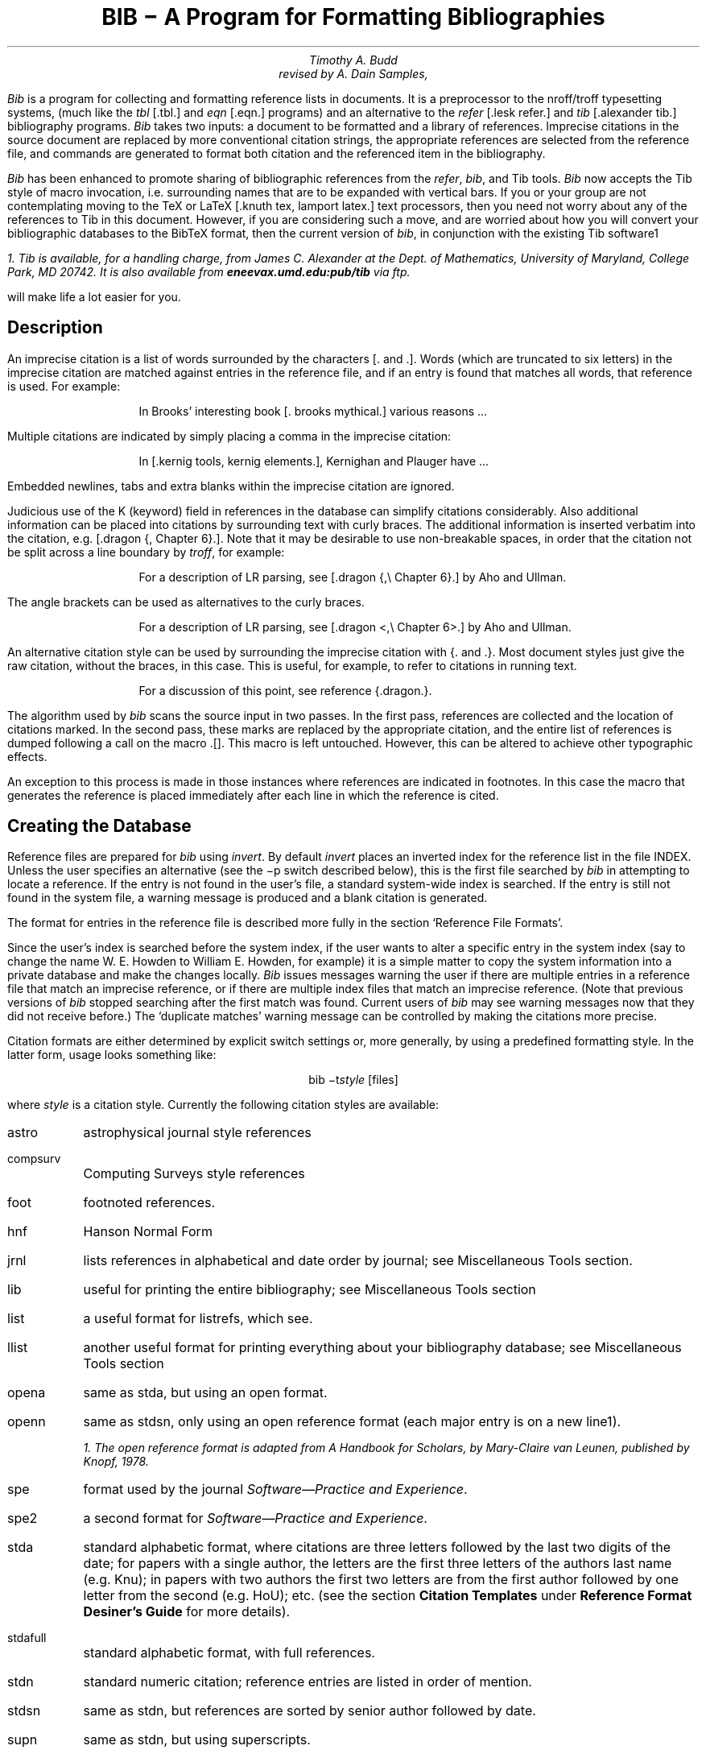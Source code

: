 .\" Copyright (c) 1993
.\"	The Regents of the University of California.  All rights reserved.
.\"
.\" %sccs.include.redist.roff%
.\"
.\"	@(#)bibdoc.ms	8.1 (Berkeley) 06/08/93
.\"
.EH 'USD:28-%''BIB \- A Program for Formatting Bibliographies'
.OH 'BIB \- A Program for Formatting Bibliographies''USD:28-%'
.nr LL 6.5i
.nr LT 6.5i
.TL
\fBBIB \- A Program for Formatting Bibliographies\fP
.AU
Timothy A. Budd
revised by A. Dain Samples, \*(td
.PP
\fIBib\fP is a program for collecting and formatting reference lists in
documents.  It is a preprocessor to the nroff/troff typesetting systems,
(much like the \fItbl\fP [.tbl.] and \fIeqn\fP [.eqn.] programs) and an alternative
to the \fIrefer\fP [.lesk refer.]  and \fItib\fP [.alexander tib.] 
bibliography programs.
\fIBib\fP takes two
inputs: a document to be formatted and a library of references.  Imprecise
citations in the source document are replaced by more conventional
citation strings, the appropriate references are selected from the reference
file, and commands are generated to format both citation and the referenced
item in the bibliography.
.PP
\fIBib\fP has been enhanced to promote sharing of bibliographic
references from the \fIrefer\fP,
\fIbib\fP, and Tib tools.  \fIBib\fP now accepts the Tib style of macro 
invocation, i.e. surrounding names that are to be expanded with vertical bars.
If you or your group are not contemplating
moving to the TeX or LaTeX [.knuth tex, lamport latex.] 
text processors, then you need not worry
about any of the references to Tib in this document.
However, if you are considering such a
move, and are worried about how you will convert your bibliographic
databases to the BibTeX format, then the current version of \fIbib\fP,
in conjunction with the existing Tib software\u1\d 
.FS
1. Tib is available, for a handling charge, from James C. Alexander at the 
Dept. of Mathematics,
University of Maryland, College Park, MD 20742.  It is also available
from \fBeneevax.umd.edu:pub/tib\fP via \fIftp\fP.
.FE
will make life a lot easier for you.
.SH
Description
.PP
An imprecise citation is a list of words surrounded by the characters
[\&. and .].  Words (which are truncated to six letters)
in the imprecise citation are matched against entries in the reference file,
and if an entry is found that matches all words, that reference is used.
For example:
.de 2Q
.sp
.RS
.RS
..
.de 2E
.sp
.RE
.RE
..
.2Q
.PP
In Brooks' interesting book [\&. brooks mythical.] various reasons ...
.2E
.PP
Multiple citations are indicated by simply placing a comma in the imprecise
citation:
.2Q
.PP
In [\&.kernig tools, kernig elements.], Kernighan and Plauger have ...
.2E
.PP
Embedded newlines, tabs and extra blanks within the
imprecise citation are ignored.
.PP
Judicious use of the K (keyword) field in references in the database
can simplify citations
considerably.  Also additional information can be placed into citations by
surrounding text with curly braces.
The additional information is inserted verbatim into the citation,
e.g. [.dragon {,\ Chapter 6}.].
Note that it may be desirable to use non-breakable spaces, in order that the
citation not be split across a line boundary by \fItroff\fP, for example:
.2Q
.PP
For a description of LR parsing, see [\&.dragon {,\e\0Chapter 6}.] by Aho and Ullman.
.2E
.PP
The angle brackets can be used as alternatives to the curly braces.
.2Q
.PP
For a description of LR parsing, see [\&.dragon <,\e\0Chapter 6>.] by Aho and Ullman.
.2E
.PP
An alternative citation style can be used by surrounding the imprecise
citation with {\&. and .\&}.  Most document styles just give the
raw citation, without the braces, in this case.  This is useful, for example,
to refer to citations in running text.
.2Q
.PP
For a discussion of this point, see reference {\&.dragon.\&}.
.2E
.PP
The algorithm used by \fIbib\fP scans the source input in two passes.
In the first pass,
references are collected and the location of citations marked.
In the second pass, these marks are replaced by the appropriate citation,
and the entire list of references is dumped following a call on the macro
\&.[].
This macro is left untouched.
However, this can be altered to achieve other typographic
effects.
.PP
An exception to this process is made in those instances where
references are indicated in footnotes.  In this case the macro that
generates the reference is placed immediately after each line in which
the reference is cited.
.SH
Creating the Database
.PP
Reference files are prepared for \fIbib\fP using \fIinvert\fP.
By default \fIinvert\fP places an inverted index for the
reference list in the file INDEX.  Unless the user specifies an
alternative (see the \-p switch described below), this is the first file
searched by \fIbib\fP in attempting to locate a reference.  
If the entry is not found
in the user's file, a standard system-wide index is searched.  If the
entry is still not found in the system file, a warning message is produced
and a blank citation is generated.
.PP
The format for entries in the reference file is described more fully in
the section `Reference File Formats'.
.PP
Since the user's index is searched before the system index, if the
user wants to alter a specific entry in the system index (say to change
the name W. E. Howden to William E. Howden, for example) it is a simple
matter to copy the system information into a private database and make
the changes locally.
\fIBib\fP issues messages warning the user if there are multiple entries
in a reference file that match an imprecise reference, or if there are
multiple index files that match an imprecise reference.  (Note that
previous versions of \fIbib\fP stopped searching after the first match
was found.  Current users of \fIbib\fP may see warning messages now that
they did not receive before.)
The `duplicate matches' warning message can be controlled by making the 
citations more precise. 
.PP
Citation formats are either determined by explicit switch settings or,
more generally, by using a predefined formatting style.  In the latter form,
usage looks something like:
.sp
.ce
bib \-t\fIstyle\fP [files]
.sp
where \fIstyle\fP is a citation style.
Currently the following citation styles are available:
.IP astro 6m
astrophysical journal style references
.IP compsurv
Computing Surveys style references
.IP foot
footnoted references.
.IP hnf
Hanson Normal Form
.IP jrnl
lists references in alphabetical and date order by journal; see Miscellaneous 
Tools section.
.IP lib
useful for printing the entire bibliography; see Miscellaneous Tools
section
.IP list
a useful format for listrefs, which see.
.IP llist
another useful format for printing everything about your bibliography
database; see Miscellaneous Tools section
.IP opena
same as stda, but using an open format.
.IP openn
same as stdsn, only using an open reference format (each major entry is on
a new line\u1\d).
.FS
1. The open reference format is adapted from \fIA Handbook for Scholars\fP,
by Mary-Claire van Leunen, published by Knopf, 1978.
.FE
.IP spe
format used by the journal \fISoftware\(emPractice and Experience\fP.
.IP spe2
a second format for \fISoftware\(emPractice and Experience\fP.  
.IP stda
standard alphabetic format, where 
citations are three letters followed by the last two
digits of the date; for papers with a single author, the letters are the
first three letters of the authors last name (e.g. Knu);
in papers with two authors the first two letters are from the first author
followed by one letter from the second (e.g. HoU); etc.
(see the section \fBCitation Templates\fP under
\fBReference Format Desiner's Guide\fP for more details).
.IP stdafull
standard alphabetic format, with full references.
.IP stdn
standard numeric citation; reference entries are listed in order of mention.
.IP stdsn
same as stdn, but references are sorted by senior author followed by date.
.IP supn
same as stdn, but using superscripts.
.PP
It is possible to alter slightly the format of standard styles.  For example,
to generate references in standard numeric style with first names
abbreviated:
.sp
.ce
bib \-tstdn \-aa ...
.PP
If two reference items create the same citation string (this can happen
if two works by the same authors published in a single year are referred to
in one paper) a disambiguating final letter is added to the citation
(i.e., Knu79 becomes Knu79a and Knu79b).
This can be altered by using the F field (see the section on Reference File
Formats).
.PP
For the purposes of sorting by author, the last name is taken to be the last
word of the name field.  This means some care must be taken when names contain
embedded blanks, such as in `Hartley Rogers, Jr.'
or `Mary-Claire van Leunen'.
In these cases a concealed space (\e\0) should be used, as in
`Hartley Rogers,\e\0Jr.'.
.PP
\fIbib\fP knows very little about \fItroff\fP usage or syntax.  This
can sometimes be useful.  For example, to cause an entry to appear in a
reference list without having it explicitly cited in the text the citation
can be placed in a \fItroff\fP comment.
.RS
.nr
.sp
 .\e" [\&.imprecise citation.]
.sp
.RE
.PP
It is also possible to embed \fItroff\fP commands within a reference definition.
See `Abbreviations' in the section `Reference Format Designer's
Guide' for an example.  However, be aware that unbridled use of such
embedded processor-specific commands makes it more difficult to convert
to other processors later.  In the section on Miscellaneous Tools, we
discuss ways to avoid such specificity.
.PP
In some styles (superscripts) periods and commas should precede the
citation while spaces follow.
In other styles (brackets) these rules are reversed.  If
a period, comma or space immediately precedes a citation, it will be moved to the
appropriate location for the particular reference style being used.
This movement is not done for citations given in the alternative style
(i.e. {\&.dragon.}).
.PP
The following is a complete list of options for \fIbib\fP:
.IP \-aa 8m
reduce author's first names to abbreviations.
.IP \-ar\fInum\fP
reverse the first \fInum\fP author's names.
If \fInum\fP is omitted all names are reversed.
.IP \-ax
print authors last names in Caps-Small Caps style.  For example Budd becomes
B\s-2UDD\s+2.
.IP \-c\fIstr\fP
build citations according to the template \fIstr\fP;  
see the section \fBCitation Templates\fP under
\fBReference Format Desiner's Guide\fP for the format of the string and
its effect.
.IP "\-d \fIdir\fP"
.ns
.IP "\-d\fIdir\fP"
change the base directory in which files are sought.  It is initially
/usr/new/lib/bmac.
.IP \-ea
abbreviate editors' names
.IP \-ex
places editors' names in Caps-Small Caps style.  (see \-x )
.IP \-er\fInum\fP
reverse the first \fInum\fP editors' names.  
If \fInum\fP is omitted all editors'
names are reversed.
.IP \-f
instead of dumping references following the call on \&.[], dump each
reference immediately following the line on which the citation is placed
(used for footnoted references).
.IP \-h
hyphenate runs of three or more contiguous references in the citation string.
(eg 2,3,4,5 becomes 2-5).  This is most useful for numeric citation styles,
but works generally.
The \-h option implies the \-o option.
.IP "\-i file"
.ns
.IP "\-ifile"
include and process the indicated file.
This is useful for including a private file of string definitions.
.IP \-n\fIstr\fP
turn off the indicated options.  \fIstr\fP must be composed of the
characters \fIafhoRrvx\fP.
.IP \-o
sort contiguous citations according to the order given by the reference
list.  (This option defaults on).
.IP "\-p \fIfile\fP"
.ns
.IP  \-p\fIfile\fP
instead of searching the file INDEX,
search the indicated reference file(s) before searching the system file.
Multiple files are separated by commas.
.IP \-R
print a warning each time there is an attempt to redefine a name.  (No warning
is the default.)
.IP \-r\fInum\fP
synonym for \-ar.
.IP \-s\fIstr\fP
sort references according to the template \fIstr\fP.
.IP "\-t \fItype\fP"
.ns
.IP \-t\fItype\fP
use the standard macros and switch settings to generate citations and references
in the indicated style.
.IP \-Tib
use the Tib macro conventions.  See the discussion in the Reference Format 
Designer's Guide.
.IP \-Tibx
creates the file .bib.m4.in in the current directory.  This file
contains macro definitions that when applied to a database file,
converts calls on macros to the form expected by the Tib
bibliography preprocessor; more information is in the section 
Miscellaneous Tools.
.IP \-v
\fB[[I'm not sure what this does; it is related to the \-f option, but
it apparently suppresses the printing of certain
information.]]\fP
.IP \-x
synonym for \-ax.
.PP
When a file is to be included during normal \fIbib\fP processing
(options \-i and \-t, and the style file command I)
\fIbib\fP searches a specific set of directories and filenames.
For example, if \fB-i myfile\fP is specified on the invocation line, 
\fIbib\fP attempts to open, in order, the following files until one is
found.  
.IP 1.
\fI\&./myfile\fP
.IP 2.
\fBBMACLIB\fP\fI/myfile\fP, where \fBBMACLIB\fP is defined by the \-d
option (default: /usr/new/lib/bmac).
.IP 3.
\fBBMACLIB\fP\fI/tibmacs/myfile\fP if \-Tib was specified, otherwise
\fBBMACLIB\fP\fI/bibmacs/myfile\fP
.IP 4.
\fI\&./bib.myfile\fP
.IP 5.
\fBBMACLIB\fP\fI/bib.myfile.
.PP
If none are found, an error message is issued, and execution halts.
.de Ex
.sp
.RS
.nf
.ta 3m
..
.bp
.ce 
\fBReference File Formats\fP
.sp
.PP
A reference file contains any number of reference
items.  Reference items are separated by one or more blank lines.
There are no restrictions placed on the order of reference items in a file,
although the user will find that imposing some order 
simplifies updates.
.PP
A reference item is a collection of field tags and values.
A field tag is a percent sign followed by a single letter.
Currently, the following field tags are recognized:
.Ex
.ta 0.5i
A	Author's name \(dg
B	Title of book containing item
C	City of publication
D	Date
E	Editor(s) of book containing item \(dg
F	Caption
G	Government (NTIS) ordering number
I	Issuer (publisher)
J	Journal name
K	Keys for searching \(sc \(dg
N	Issue number
O	Other information \(sc \(dg
P	Page(s) of article
R	Technical report number
S	Series title
T	Title
V	Volume number
W	Where the item can be found locally \(sc \(dg
X	Annotations \(sc \(dg
.RE
.PP
Fields marked with \(dg are \fIaccumulated\fP fields
and can be repeated as necessary, but for all others
only the last occurence of the field in any reference will be used.
Those fields marked with \(sc are ignored by most styles designed for 
publication, but can have additional information and are
available to database listing styles and other software tools.
A field can be as long as necessary and can extend onto new lines.  No
continuation characters are necessary:
lines that do not begin with a percent sign or a period
and are not blank
are treated as continuations of the previous line.
The order of fields is irrelevant, except that accumulated fields
are listed in the order of occurrence.
.PP
The format of the reference file for \fIbib\fP
is similar to that used by \fIrefer\fP
except that \fIbib\fP has the following additional capabilities:
.IP 1.
An F field, if present, overrides whatever citation string would otherwise
be constructed.
.IP 2.
Certain defined names can be used, and will be expanded differently by
different document styles.  For example, the string CACM is expanded into
`Communications of the ACM' by some document styles, `Comm.
ACM' by others,
and `Comm. of the Assoc. of Comp. Mach.' by yet others.
Appendix 1 lists some of the currently recognized names.
.IP 3.
The program automatically abbreviates names, reverses names, and
hyphenates strings of contiguous references, if requested.
.IP 4.
A reference can have more than one editor field, and editor's names
can be abbreviated, reversed, and/or printed in cap/small caps style,
independent of any processing done to authors names.
.IP 5.
Comments (lines with '#' in the first column) can be interspersed
throughout the reference file.  They are not used as sources of
keywords (use the %O or %X fields for that).
.PP
The format of the reference file for \fIbib\fP is also similar to that
used by \fItib\fP, which shares a lot of source code with \fIbib\fP,
with the following exceptions:
.IP 1.
\fIBib\fP does not recognize field tags \fIM\fP, \fIZ\fP, \fIa\fP through 
\fIz\fP and \e, while \fItib\fP does.
.IP 2.
\fITib\fP currently does not recognize field tag \fIX\fP, and \fIbib\fP
does.
.IP 3.
\fITib\fP currently does not have any form of comment lines in the
reference file, while \fIbib\fP marks comment lines with a '#' at the
beginning of a line.
.IP 4.
\fITroff\fP commands may be inserted verbatim into \fIbib\fP references.
In \fItib\fP the `%\e' field tag is used to insert TeX commands.
.PP
There may be (and probably are) other differences between \fIbib\fP,
\fItib\fP, and \fIrefer\fP not documented here.
.PP
Generally a reference falls into one of several basic categories: book,
journal article, conference paper, article in a book, compilations,
technical report, PhD thesis, etc.
An example of each and a brief comment is given below.  With less
standard references (Archival Sources, Correspondence, Government
Documents, Newspapers) generally some experimentation is necessary.
.SH
Books
.PP
A book is something with a publisher that isn't a journal article or
a technical report.  Generally, books also have authors and titles
and dates of publication (although some don't).  For books not published
by a major publishing house it is also helpful to give a city for the
publisher.  Some government documents also qualify as books, so a book
may have a government ordering number.
.PP
It is conventional that the authors names appear in the reference in
the same form as on the title page of the book.  Note also that
string definitions are provided for most of the major publishing houses
(PRHALL for Prentice-Hall, for example).
The string definition may include the city as part of the definition,
depending on the database in use.
.Ex
%A	R. E. Griswold
%A	J. F. Poage
%A	I. P. Polonsky
%T	The SNOBOL4 Programming Language
%I	PRHALL
%D	second edition 1971
.RE
.PP
Sometimes a book (particularly old books) will have no listed publisher.
The reference entry must still have an I field.
.Ex
%A	R. Colt Hoare
%T	A Tour through the Island of Elba
%I	(no listed publisher)
%C	London
%D	1814
.RE
.PP
If a reference database contains entries from many people (such
as a departmental-wide database), the W field can be used to indicate
where the referenced item can be found; using the initials of the owner,
for example.
Any entry style can take a W field, since this field is not used in
formatting the reference.
.PP
The K field is used to define general subject categories for an entry.
This is useful in locating all entries pertaining to a specific subject
area.
Note the use of the backslash to indicate the last name is Van Tassel,
and not simply Tassel.
.Ex
%A	Dennie Van\e\0Tassel
%T	Program Style, Design, Efficiency,
Debugging and Testing
%I	PRHALL
%D	1978
%W	tab
%K	testing debugging
.RE
.SH
Journal article
.PP
The only requirement for a journal article is that it have a
journal name and a volume number.
Usually journal articles also have authors, titles, page
numbers, and a date of publication.  They may also have numbers, and,
less frequently, a publisher.  (Generally, publishers are only listed for
obscure journals).
.PP
Note that string names (such as CACM for \fICommunications of the ACM\fP)
are defined for most major journals.
There are also string names for the months of the year, so that months
can be abbreviated to the first three (capital) letters.
Note also in this example the use of the %K field to define a short
name (hru) that can be used as a shorthand in an imprecise citation.
(This is to be contrasted with BibTeX which not only \fIrequires\fP
user selected abbreviations, 
but also requires that they all be distinct from one
another.)
.Ex
%A	M. A. Harrison
%A	W. L. Ruzzo
%A	J. D. Ullman
%T	Protection in Operating Systems
%J	CACM
%V	19
%N	8
%P	461-471
%D	AUG 1976
%K	hru
.RE
.SH
Article in conference proceedings
.PP
An article from a conference is printed as though it were a journal
article and the journal name was the name of the conference.
Note that string names (SOSP, The Symposium on Operating System Principles)
are also defined for the major conferences.
.Ex
%A	M. Bishop
%A	L. Snyder
%T	The Transfer of Information and Authority
in a Protection System
%J	Proceedings of the 7th SOSP
%P	45-54
%D	1979
.RE
.SH
Article in book
.PP
An article in a book has two titles, the title of the article and the title
of the book.  The first goes into the T field and the second into the B
field.  Similarly the author of the article goes into the A field and the
editor of the book goes into the E field.
.Ex
%A	John B. Goodenough
%T	A Survey of Program Testing Issues
%B	Research Directions in Software Technology
%E	Peter Wegner
%I	MIT Press
%P	316-340
%D	1979
.RE
.PP
If a work as more than one editor, they each get their own %E field.
.Ex
%A	R. J. Lipton
%A	L. Snyder
%T	On Synchronization and Security
%E	Richard A. DeMillo
%E	David P. Dobkin
%E	Anita K. Jones
%E	Richard J. Lipton
%B	Foundations of Secure Computation
%P	367-388
%I	ACPRESS
%D	1978
.RE
.PP
Sometimes the book is part of a multi-volume series, and hence may
contain a volume field and/or a series name.
.Ex
%A	C.A.R. Hoare
%T	Procedures and parameters: An axiomatic approach
%B	Symposium on semantics of algorithmic languages
%E	E. Engeler
%P	102-116
%S	Lecture Notes in Mathematics
%V	188
%I	Springer-Verlag
%C	Berlin-Heidelberg-New York
%D	1971
.RE
.PP
In any reference format, the O field can be used to give additional information.
This is frequently used, for example, for secondary references.
.Ex
%A	A. Girard
%A	J-C Rault
%T	A Programming Technique for Software Reliability
%B	Symposium on Software Reliability
%I	IEEE
%C	Montvale, New Jersey
%D	1977
%O	(Discussed in Glib [32])
.RE
.SH
Compilations
.PP
A compilation is the work of several authors gathered together by an editor
into a book.  The reference format is the same as for a book, with
the editor(s) taking the place of the author.
.Ex
%E	R. A. DeMillo
%E	D. P. Dobkin
%E	A. K. Jones
%E	R. J. Lipton
%T	Foundations of Secure Computation
%I	ACPRESS
%D	1978
.RE
.SH
Technical Reports
.PP
A technical report must have a report number.  They usually have authors,
titles, dates and an issuing institution (the I field is used for this).
They may also have a city and a government issue number.  Again string
values (UATR for `University of Arizona Technical Report') will
frequently simplify typing references.
.Ex
%A	T. A. Budd
%T	An APL Complier
%R	UATR 81-17
%C	Tucson, Arizona
%D	1981
.RE
.PP
If the institution name is not part of the technical report number, then
the institution should be given separately.
.Ex
%A	Douglas Baldwin
%A	Frederick Sayward
%T	Heuristics for Determining Equivalence of Program Mutations
%R	Technical Report Number 161
%I	Yale University
%D	1979
.RE
.SH
PhD Thesis
.PP
A PhD thesis is listed as if it were a book, and the institution granting
the degree the publisher.
.Ex
%A	Martin Brooks
%T	Automatic Generation of Test Data for
Recursive Programs Having Simple Errors
%I	PhD Thesis, Stanford University
%D	1980
.RE
.PP
Some authors prefer to treat Master's and Bachelor theses similarly, although
most references on style instruct say to treat a Master's degree as an
article or as a report.
.Ex
%A	A. Snyder
%T	A Portable Compiler for the Language C
%R	Master's Thesis
%I	M.I.T.
%D	1974
.RE
.SH
Miscellaneous
.PP
A miscellaneous object is something that does not fit into any other form.
It can have any of the the following fields; an author, a title, a date,
page numbers, and, most generally, other information (the O field).
.PP
Any reference item can contain an F field, and the corresponding text
will override whatever citation would otherwise be constructed.
.Ex
%F	BHS--
%A	Timothy A. Budd
%A	Robert Hess
%A	Frederick G. Sayward
%T	User's Guide for the EXPER Mutation Analysis system
%O	(Yale university, memo)
.RE
.bp
.ce
\fBReference Format Designer's Guide\fP
.sp
.PP
This section need only be read by those users
who wish to write their own formatting macro packages.
.PP
The information necessary for generating citations and references of a
particular style is contained in a \fIformat file\fP.  A format file
consists of two parts; a sequence of format commands, which are read and
interpreted by \fIbib\fP, and a sequence of text lines (usually \fItroff\fP macro
definitions) which are merely copied to output.
The format file name is always prefixed by `bib.'.
Thus the format file for a standard document type, such as stdn, is found
in a file called bib.stdn.
.PP
Each formatting command is distinguished by a single
letter, which must be the first character on a line.
The formatting commands in a database file are similar to the command line options
for \fIbib\fP.  The legal commands,
and their arguments, are as follows:
.sp
.IP "#\fItext\fP" 8m
A line beginning with a sharp sign is a comment, and all remaining text on the
line is ignored.
.sp
.IP A
The A command controls how authors' names are to be formatted.  It can be
followed by the following character sequences:
.RS
.IP A 6m
Authors' names are to be abbreviated
(see the section \fBAbbreviations\fP, below).
.IP R\fInum\fP
The first \fInum\fP authors' names are to be reversed.  If \fInum\fP is
omitted, all authors' names are reversed.
.IP X
Authors' names are to be printed in Caps-Small Caps style.
.RE
.IP E
The E command is equivalent to the A command, except that it controls the
formatting of editors' names.
.IP F
The F command indicates that references are to be dumped immediately after
a line containing a citation, such as when the references are to be placed
in footnotes.
.IP "S \fItemplate\fP"
The S command indicates references are to be sorted before being dumped.
The comparison used in sorting is based on the \fItemplate\fP.  See
the discussion in the section \fBSort Template\fP for an explanation of 
templates.
.IP "C \fItemplate\fP"
The \fItemplate\fP is used as a model in constructing citations.
See the discussion below in the section \fBCitation Templates\fP.
.IP "D \fI\0word \0definition\fP"
The word-definition pair is placed into a table.
Before each reference is dumped it is examined for the
occurrence of these words.  Any occurrence of a word from this table is replaced
by the definition, which is then rescanned for other words.
Words are limited to alphanumeric characters, ampersand and underscore.
Definitions can extend over multiple lines by ending lines with a backslash
(\e).  The backslash will be removed, and the definition, including the newline
and the next line,
will be entered into the table.  This is useful for including several
fields as part of a single definition (city names can be included as part
of a definition for a publishing house, for example).
.IP
\fIBib\fP has been enhanced to recognize macro calls where the macro name is 
surrounded by vertical \(brbars\(br.  This enhancement was implemented to
to provide a little more compatibility between \fIbib\fP and Tib,
a preprocessor that uses a database format very similar to \fIbib\fP's.
To have \fIbib\fP recognize only macro names surrounded by vertical
bars, invoke the \-Tib option.
.IP "I \fIfilename\fP"
The indicated file is included at the current point.  The included file may
contain other formatting commands.
.IP H
Three or more contiguous citations that refer to adjacent items in the
reference list are replaced by a hyphenated string.  For example, the
citation 2,3,4,5 would be replaced by 2-5.  This is most useful with
numeric citations.  The H option implies the O option.
.IP O
Contiguous citations are sorted according to the order given by the reference
list.
.IP "R \fInumber\fP"
The first \fInumber\fP author's names are reversed on output (i.e. T. A. Budd
becomes Budd, T. A.).
If number is omitted all names are reversed.
.IP "T \fIstr\fP"
The \fIstr\fP is a list of field names.  Each time a definition string for
a named field is produced, a second string containing just the last character
will also be generated.  See the section \fBTrailing Characters\fP below.
.IP X
Authors' last names are to be printed in Caps/Small Caps
format (i.e., Budd becomes B\s-2UDD\s+2).
.PP
\fB ** NOTE ** 
The first line encountered in the format input that does not match 
a format command
causes that line, and all subsequent lines, to be immediately copied to
the output without further processing.\fP
.SH
File Naming Conventions
.PP
Standard database format files are kept in a standard library area.
The string BMACLIB in bib.h points to this directory (/usr/new/lib/bmac in
the distribution).  In addition, this name is always defined when
reading format files, and is defined with the l] macro when processing
with \fItroff\fP.
The first command output by \fIbib\fP defines the string l] to be this
standard macro database directory.  This allows macro files to be
independent of where they are actually stored.
There are three types of files:
.IP bib.xxx 10m
These files contain bib commands to format documents in the xxx style.
.IP bmac.xxx
These files are the \fItroff\fP macros to actually implement a style.
They are generally not examined by \fIbib\fP at all, but are processed
by troff in response to a .so command.
.IP bibinc.xxx
These files contain information (such as definitions) used by more than one
style database.  The two usual files are bibinc.fullnames and 
bibinc.shortnames.  Both of these include files bibinc.Xlocal (where X
is full or short, respectively).  Due to the way \fIbib\fP searches for
files, if the user has these in his local directory, they will be read
just before the contents of bibinc.Xnames are processed.
.SH
Troff Naming Conventions
.PP
There is a simple naming convention for strings, registers and macros used
by \fIbib\fP during processing by \fItrof\fP.  
All strings, registers and macros are denoted by two character
names containing either a left or right brace.  The following are general rules:
.IP [\fIx\fP
If \fIx\fP is alphanumeric, the string contains the value of a reference field.
If \fIx\fP is nonalphanumeric, this is a formatting string preceding a citation.
.IP ]\fIx\fP
If \fIx\fP is alphanumeric, this is the final character from a reference field.
If \fIx\fP is nonalphanumeric, the string is formatting information within a citation.
.IP \fIx\fP[
Strings in this format, where \fIx\fP is can be any character, are defined by the
specific macro package in use and are not specified by \fIbib\fP.
.IP \fIx\fP]
If \fIx\fP is nonalphanumeric these strings represent formatting commands following
citations (the inverse of [\fIx\fP commands).  Other strings represent
miscellaneous formatting commands,
such as the space between leading letters in abbreviated names.
.PP
There are two such macro names to be particularly aware of: .s[ and .e[\&.
The first is called at the beginning of formatting a reference and the
latter is called at the end of the formatting.  
The user can have some
control over the formatting of
references by redefining these macros.
.PP
It might be noted here that the best way to understand this stuff is to
look at some existing definition files, and start making small changes
here and there.
.SH
Sort Templates
.PP
The sort template is used in comparing two references to generate
the sorted reference list.  The sort template is a sequence of
sort objects.  Each sort object consists of an optional negative sign, followed
by a field character, followed by an optional signed size.  The leading negative
sign, if present, specifies the sort is to be in decreasing order, rather than
increasing.  The field character indicates which field in the reference
is to be compared.  The entire field is used, except in the case of the `A'
field, in which case only the senior author's last name is used.
A positive number following the field character indicates that only the first
n characters are to be examined in the comparison.  The negative value indicates
only the last \fIn\fP characters.  
Thus, for example, the template AD\-2 indicates
that sorting is to be done by the senior author followed by the last two
characters of the date.
.PP
The sort algorithm is stable, so that two documents which compare equally
will be listed in citation order.
.PP
Note that in sorting, citation construction, and elsewhere, if an author
field is not present the senior editor will be used.  If neither author nor
editor fields are present the institution name will be used.
.SH
Citation Templates
.PP
A citation template is similar to a sort template, with the following
additions:  
.IP 0
suppresses all printing. \fB[[True?  can anyone tell me what this does?]]\fP
.IP 1
refers to the number which
represents the position of the reference in the reference list (after sorting).
.IP 2
generates a three character sequence: if the
paper being referenced has only one author, this is the first three characters
of the author's last name; for two author papers, this is the first two
characters of the senior author, followed by the first character of the second
author; for papers with three or more authors the first letter of the first
three authors is used.
.IP 3
used to specify a format consisting of the authors'
last names, or the senior author followed by the text `et al' if more than
four authors are listed.  This is the Astrophysical Journal style of
citation.
.IP 4
the Computing Surveys style of citation.
.IP 8
full alphabetic.
.IP 9
last name of senior author.
.PP
.PP
Each object can be followed by either of the letters `u' or
`l' and the field will be printed in all upper or all lower case,
respectively.
.PP
If necessary for disambiguating, the character `@' can be used as
a separator between objects in the citation template.  Any text which should
be inserted into the citation uninterpreted should be surrounded by either
\&'{\&..}' or '<\&..>' pairs.
.SH
Citation Formatting in Troff
.PP
In the output, each citation is surrounded by the strings \e*([[ and \e*(]]
(or in the alternative style \e*([{ and \e*(}]).
Multiple citations are separated by the string \e*(],.
The text portion of a format file should contain \fItroff\fP definitions for
these strings to achieve the appropriate typographic effect.
.PP
Citations that are preceded by a period, comma, space or other punctuation
are surrounded by string values for formatting the punctuation in the
appropriate location.
Again, \fItroff\fP commands should be given to insure the appropriate values 
are produced.
.KS
.PP
The following table summarizes the string values that must be defined
to handle citations.
.TS
center;
l l l.
[[	]]	Standard citation beginning and ending
{[	}]	Alternate citation beginning and ending
[\&.	.]	Period before and after citation
[,	,]	Comma before and after citation
[?	?]	Question mark before and after citation
[!	!]	Exclamation Point before and after citation
[:	:]	Colon before and after citation
[;	;]	Semi-Colon before and after citation
["	"]	Double Quote before and after citation
['	']	Single Quote before and after citation
[<	>]	Space before and after citation
],		Multiple citation separator
]-		Separator for a range of citations
.TE
.KE
.SH
Name Formatting in Troff
.PP
Authors' (and editors') names can be abbreviated, reversed, and/or printed
in Caps-small Caps format.  In producing the string values for an author,
formatting strings are inserted to give the macro writer greater flexibility
in producing the final output.  Currently the following strings are used:
.TS
center;
l l.
a]	gap between successive initials
b]	comma between last name and initial in reversed text
c]	comma between authors
n]	\fIand\fP between two authors
m]	\fIand\fP between last two authors
p]	period following initial
.TE
.PP
For example, suppose the name `William E. Howden' is abbreviated
and reversed.  It will come out looking like
.ce
Howden\\*(b]W\\*(p]\\*(a]E\e*(p]
.SH
Reference Formatting in Troff
.PP
The particular style used in printing references is decided by macros
passed to \fItroff\fP.  Basically, for each reference,
\fIbib\fP generates a sequence of string definitions, one for each field in the
reference, followed by a call on the formatting macro.  For example an
entry which in the reference file looks like:
.KS
.nf
.ta 3m
.sp
%A	M. A. Harrison
%A	W. L. Ruzzo
%A	J. D. Ullman
%T	Protection in Operating Systems
%J	CACM
%V	19
%N	8
%P	461-471
%D	1976
%K	hru
.sp
.KE
.LP
is converted into the following sequence of \fItroff\fP commands
.KS
.nf
.sp
 .[\-
 .ds [F 1
 .ds [A M\e*(p]\e*(a]A\e*(p] Harrison
 .as [A \e*(c]W\e*(p]\e*(a]L\e*(p] Ruzzo
 .as [A \e*(m]J\e*(p]\e*(a]D\e*(p] Ullman
 .ds [T Protection in Operating Systems
 .ds [J Communications of the ACM
 .ds [V 19
 .ds [N 8
 .nr [P 1
 .ds [P 461-471
 .ds [D 1976
 .ds [K hru
 .][
.sp
.KE
.PP
Note that the commands are preceded by a call on the macro `.[\-'.
This can be used by the macro routines for initialization, for example to
delete old string values.  (For some reason, the ending macro .e[ also calls
.[\- which seems redundant.)
.PP
The string [F is the citation string used in the document.
Note that the string CACM has been expanded.
.PP
The strings c], n] and m] are used to separate authors.  c] separates
the initial authors in multi-author documents (it is usually a comma
with some space before and after), n] separates authors in two author
documents (usually `\ and\ '), and m] separates the last two authors
in multi-author documents (either `\ and\ ' or `,\ and\ ').
.PP
If abbreviation is specified, the string a] is used to separate initials
in the author's first name, and the string p] determines the punctuation
to use (usually a period).
.PP
The \fIbib\fP system provides minimal assistance in
deciding format types.  For example note that the number register [P has
been set of 1, to indicate that the article is on more than one page.
Similarly, in documents with editors, the register [E is set to the number
of editors.
.SH
Trailing Characters
.PP
There is a problem with fields that end with punctuation characters causing
multiple occurrences of those characters to be printed.  For example, suppose
author fields are terminated with a period, as in T. A. Budd.  If names
are reversed, this could be printed as Budd, T. A..  Even if names are not
reversed, abbreviations, such as in Jr. can cause problems.
.PP
To avoid this problem \fIbib\fP, if instructed, generates the last
character from a particular field as a separate string.  The string name
is a right brace  followed by the field character (e.g. ]A for the
author field).  Macro packages should
test this value before generating punctuation.
.SH
Abbreviations
.PP
The algorithm used to generate abbreviations from first names is fairly
simple: Each word in the first name field that begins with a capital
is reduced to that capital letter followed by a period.
In some cases, this may not be sufficient.  For example, suppose
Ole-Johan Dahl should be abbreviated `O\-J. Dahl'.  The only
way to achieve this (short of editing the output) is to include \fItroff\fP commands
in the reference file that alter the strings produced by \fIbib\fP, as in the following
.RS
.sp
 ...
 %A Ole-Johan Dahl
 .ds [A O\-J. Dahl
 ...
.sp
.RE
.PP
In fact, if absolutely necessary, any \fItroff\fP 
commands can be entered in the middle of a reference
entry, and the commands are copied uninterpreted to the output.
For example, the user may wish to have a switch indicating whether the name
is to be abbreviated or not:
.RS
.sp
 ...
 %A Ole-Johan Dahl
 .if \en(i[ .ds [A O\-J. Dahl
 ...
.sp
.RE
.PP
However, keep in mind the restrictions this imposes on the portability
and convertibility of the database.
.bp
.SH
An Example
.PP
Figure 1 shows the format file for the standard alphabetic format.
The I command includes a file of definitions
for common strings, such as dates and journal names.  A portion of this
file is shown in figure 2.
The sort command indicates that sorting is to be done by senior author,
followed by the last two digits of the date.  The citation template
indicates that citations will be a three character sequence 
followed by the last two characters of the date (e.g. AHU79)
(described in the section on citations above).
Author and editor names will be abbreviated.
The \.so command causes \fItroff\fP to read a basic set of macro
definitions for formatting the references; the beginning of this file 
is shown in figure 3;
note that a no-op has been inserted into the definition string for
BIT in order to avoid further expansion when the
definition is rescanned.
Finally, the \fItroff\fP macro s[ is redefined to turn off
hyphenation across line-boundaries, and to make sure the citation is put
in the bibliography list indented 10 ens and surrounded by square
brackets.
.KS
.nf
.sp
#  standard alphabetic format
I bibinc.shortnames
SAD\-2
C2D\-2
AA
EA
 .so \e*(l]/bmac.std
 .de s[	\e" start reference by turning off hyphenation
 .nh
 .IP [\e\e*([F] 10n	\e" indent the citation
 .\.
.sp
.ce
\fBFigure 1\fP
.sp
.KE
.KS
.nf
.sp
D ACTA Acta Informatica
D BIT B\e&IT
D CACM Communications of the ACM
 ...
D JAN Jan.
 ...
D DEC Dec.
.sp
.ce
\fBFigure 2\fP
.sp
.KE
.KS
.nf
.sp
 .\e" standard format troff commands
 .\e" citation formatting strings
 .ds [[ [
 .ds ]] ]
 .ds ], ,\e\(br
 .ds ]- -
 .ds [\&. " \e&
 .ds .] .
 .ds [, " \e&
 .ds ,] ,
   ...
 .\e" reference formating strings
 .ds a] " \e&
 .ds b] , \e&
 .ds c] , \e&
 .ds n] "\e& and \e&
 .ds m] "\e& and \e&
 .ds e] \e\efIet al.\e\efP
 .ds p] .
   ...
 .\e" reference formating macros
 .de s[   \e" start reference
 .nh
 .IP "[\e*([F]" 5m
 ..
 .de e[   \e" end reference
 .[\-
 ..
 .de []   \e" start to display collected references
 .LP
 ..
.sp
.ce
\fBFigure 3\fP
.sp
.KE
.KS
.nf
.sp
 .de ][   \e" choose format
 .ie !"\e\e*([J"" \e{\e
 .    ie !"\e\e*([V"" .nr t[ 1    \e" journal
 .    el            .nr t[ 5    \e" conference paper
 .\e}
 .el .ie !"\e\e*([B"" .nr t[ 3    \e" article in book
 .el .ie !"\e\e*([R"" .nr t[ 4    \e" technical report
 .el .ie !"\e\e*([I"" .nr t[ 2    \e" book
 .el                .nr t[ 0    \e" other
 .\e\en(t[[
 ..
.sp
.ce
\fBFigure 4\fP
.sp
.KE
.PP
On the basis of some simple rules (the presence or absence of certain fields)
the document is identified as one of five different types, and a call made
on a different macro for each type.  This is shown in figure 4.  Note
that how the reference is printed (as a book, a journal article
reference, etc.) is not determined by \fIbib\fP, but by the .][ macro
invoked by \fItroff\fP.
.PP
Finally figure 5 shows the macro for one of those different types, in this
case the formatting macro for references to books.
.KS
.nf
.sp
 .de 2[ \e" book
 .s[
 .ie !"\e\e*([A"" \e\e*([A,
 .el .if !"\e\e*([E"" \e{\e
 .       ie \e\en([E-1 \e\e*([E, eds.,
 .       el \e\e*([E, ed.,\e}
 .if !"\e\e*([T"" \e\efI\e\e*([T\e\efP,
 .rm a[
 .if !"\e\e*([I"" .ds a[ \e\e*([I
 .if !"\e\e*([S"" , \e\e*([S\ec       \e" book in a series
 .if !"\e\e*([C"" \e{\e
 .       if !"\e\e*(a["" .as a[ , \e\e&
 .       as a[ \e\e*([C\e}
 .if !"\e\e*([D"" \e{\e
 .       if !"\e\e*(a["" .as a[ , \e\e&
 .       as a[ \e\e*([D\e}
 \e\e*(a[\&.
 .if !"\e\e*([G"" Gov. ordering no. \e\e*([G.
 .if !"\e\e*([O"" \e\e*([O.
 .e[
 ..
.sp
.ce
\fBFigure 5\fP
.sp
.KE
.bp
.ce
Miscellaneous Tools
.SH
Bibinc
.PP
Some editors require journal names in a reference to be spelled out
completely, while other journals expect a standardized shortened
version.  \fIBib\fP is able to accomodate these requirements by reading
different different definition files.  For example, standard open
alphabetic format (see \fBBMACLIB\fP/\fIbib.opena\fP) expects a definition
file called \fIbibinc.fullnames\fP, while \fBBMACLIB\fP/\fIbib.spe\fP reads
\fIbibinc.shortnames\fP.  Maintaining these two files and making sure
they are consistent with one another can be tedious.  A program is
included with \fIbib\fP to ease this problem.  It allows the user
to keep a single file with all definitions, and to
have those definitions sent
to the appropriate file(s).  In what follows we assume that the name of
this common file, the input file to \fIbibinc\fP, is called \fIbibinc.names\fP.
.PP
The format of the lines in \fIbibinc.names\fP is formally:
.LD
<inputline> ::= '+'<char1> <filename>
              | '+'<char1> '+'<char2> '+'<char3> ... 
              | '+'<char> <name> <stuff>
              | '+'<char><stuff>
              | '?'<name>
.DE
In all cases the '+' or '?' must be the first character of a line to be
recognized, and there can be no spaces between it and the following
character.  Continuation lines are all lines from the preceding '+' to
the following '+'.  Any and all whitespace at the beginning of a
continuation line is discarded.
.PP
The first form defines <char1> to be the character that denotes an outputfile
named <filename>.  It must be the first occurence of <char1> following a '+'
in the file.  
.PP
The second form defines <char1> to be the character that denotes several
previously defined outputfiles.  It must be the first occurence of '+'<char1>
in the file.
.PP
The third form says that the following line is to be written to the file or
files denoted by <char> as:
.LD
D <name> <stuff>
.DE
.PP
The fourth form allows the inclusion of arbitrary stuff into the file.  Note  
that there is no space between the <stuff> and <char> in the fourth form.
.PP
The fifth form is used to provide some mechanism to select lines to be 
processed according to whether one is intending to use \fItib\fP or
\fIbib\fP, and whether one is intending to use the TeX or the
\fItroff\fP processors.
The problem to be solved is 
that we want to be able to create files for three possibilities:
.IP (1) 
the user is using bib-style macros with troff,
.IP (2) 
the user is using tib-style macros with troff,
.IP (3) 
the user is using tib-style macros with TeX or LaTeX.
.PP
Therefore, the user can type the invocation line as:
.LD
   bibinc bib troff  <bibinc.names
   bibinc bib        <bibinc.names     (troff implied)
   bibinc tib troff  <bibinc.names
   bibinc tib tex    <bibinc.names
   bibinc tex        <bibinc.names     (tib implied)
.DE
(Note that `bibinc bib tex' is illegal: not a supported combination.)
If a line of the form "?tib" is encountered in \fIbibinc.names\fP, 
then the lines following that
line are processed only if "tib" was specified or implied on the
invocation line.  This restriction remains true until a line
beginning "?bib" or "?" is
encountered.  Likewise, "?troff" will permit the processing of the 
following lines only
if troff was specified or implied on the invocation line, and this remains
true until "?tex" or "?" is encountered.
.SH
More on Tib style macro invocation
.PP
\fITib\fP macro mechanism is quite different
from the \fIbib\fP macro style.  In \fIbib\fP, you define and use a macro
as follows:
.LD
D macro expansion text
	:
%A A. Nonymous
%T macro on macro
.DE
The title will be expanded to `expansion text on expansion text'.
In \fItib\fP, macro calls are always enclosed in vertical bars:
.LD
D macro expansion text
    :
%A A. Nonymous
%T The macro as \(brmacro\(br
.DE
The title will be expanded to `The macro as expansion text', therewith 
demonstrating a major benefit of using the vertical \(brbars\(br.  Here is another
benefit of the bars:
.LD
D u_um \e"{u}
D Karlsruhe Karlsr\(bru_um\(brhe
.DE
It's easy now to get the diacritical marks right, and still have a 
recognizable word to act as a key in the INDEX.  It is possible to acheive
this same effect with \fIbib\fP-style macros by using 
the non-printing space `\e&'.
.LD
D u_um \e*(:u
D Karlsruhe Karlsr\e&u_um\e&he
.DE
.SH
A Bibinc Example
.PP
The \(brKarlsruhe\(br example has a problem if your database is being used
for both TeX and ditroff: bib/tib macros have no conditionals, and you
have to choose either the TeX code or the troff code for special
characters.  Bibinc has a mechanism to solve this.  Let's assume you
have the following in a file called bibinc.names:
.LD
================================== bibinc.names
# first line of bibinc.names
#
# first use of a letter after `+' constitutes its definition
#
#  define the letter F to mean 'write this line into the fullnames file'
?bib
?troff
+F bibinc.fullnames
+S bibinc.shortnames
+B +F +S        # both
?tib
?troff
+F bibinc-t.fullnames
+S bibinc-t.shortnames
?tex
+F tibinc.fullnames
+S tibinc.shortnames
?               # turns off specialization
+B +F +S        # both
#
?tex
+B a_um \e"{a}
+B o_sl \eo
+B o_um \e"{o}
+B u_um \e"{u}
+B TCOLADA $\embox{TCOL}_\embox{Ada}$
+B dash --
+B Rn  $\embox{R}^\embox{n}$
+B AMP \e\e&
?troff          # either bib or tib
+B a_um \e*(:a
+B o_sl \e*(/o
+B o_um \e*(:o
+B u_um \e*(:u
+B TCOLADA TCOL\edAda\eu
+B dash \e(hy
+B Rn  \e*(Rn
+B AMP &
?
+B fuer f\(bru_um\(brr
#
+B IFI   Institut \(brfuer\(br Informatik
+B Universitat Universit\(bra_um\(brt
+B KARLSRUHE Karlsr\(bru_um\(brhe
+F Karlsruhe  \(brIFI\(br, \(brUniversitat\(br \(brKARLSRUHE\(br
    %C \(brKARLSRUHE\(br, West Germany        # note that leading blanks are removed
+S Karlsruhe  \(brIFI\(br, \(brUniversitat\(br \(brKARLSRUHE\(br
+F SIGPLAN SIG\e&PLAN Notices
+S SIGPLAN SIG\e&PLAN
+B GUNS Smith \(brAMP\(br Wesson
# last line of bibinc.names
================================== bibinc.names
.DE
This input to bibinc will select the correct expansion for u_um depending
on whether -Tib was specified on its invocation line or not.  That is,
with the following invocation:
.LD
% bibinc troff tib <bibinc.names
.DE
two files will be written, bibinc-t.fullnames and bibinc-t.shortnames:
.LD
================================== bibinc-t.fullnames
D a_um \e*(:a
D o_sl \e*(/o
D o_um \e*(:o
D u_um \e*(:u
D TCOLADA TCOL\edAda\eu
D dash \e(hy
D Rn  \e*(Rn
D AMP &
D fuer f\(bru_um\(brr
D IFI   Institut \(brfuer\(br Informatik
D Universitat Universit\(bra_um\(brt
D KARLSRUHE Karlsr\(bru_um\(brhe
D Karlsruhe  \(brIFI\(br, \(brUniversitat\(br \(brKARLSRUHE\(br\e
%C \(brKARLSRUHE\(br, West Germany
D SIGPLAN SIGPLAN Notices
================================== bibinc-t.fullnames
.DE
and
.LD
================================== bibinc-t.shortnames
D a_um \e*(:a
D o_sl \e*(/o
D o_um \e*(:o
D u_um \e*(:u
D TCOLADA TCOL\edAda\eu
D dash \e(hy
D Rn  \e*(Rn
D AMP &
D fuer f\(bru_um\(brr
D IFI   Institut \(brfuer\(br Informatik
D Universitat Universit\(bra_um\(brt
D KARLSRUHE Karlsr\(bru_um\(brhe
D Karlsruhe  \(brIFI\(br, \(brUniversitat\(br \(brKARLSRUHE\(br
D SIGPLAN SIGPLAN
================================== bibinc-t.shortnames
.DE
Users of bib/ditroff will have to specify -Tib on their
invocations of bib to use these files.
.PP
The command:
.LD
%bibinc bib troff <bibinc.names
.DE
produces
.LD
================================== bibinc.fullnames
D a_um \e*(:a
D o_sl \e*(/o
D o_um \e*(:o
D u_um \e*(:u
D TCOLADA TCOL\edAda\eu
D dash \e(hy
D Rn  \e*(Rn
D AMP &
D fuer f\e&u_um\e&r
D IFI   Institut fuer Informatik
D Universitat Universit\e&a_um\e&t
D KARLSRUHE Karlsr\e&u_um\e&he
D Karlsruhe  IFI, Universitat KARLSRUHE\e
%C KARLSRUHE, West Germany
D SIGPLAN SIG\e&PLAN Notices
================================== bibinc.fullnames
.DE
and
.LD
================================== bibinc.shortnames
D a_um \e*(:a
D o_sl \e*(/o
D o_um \e*(:o
D u_um \e*(:u
D TCOLADA TCOL\edAda\eu
D dash \e(hy
D Rn  \e*(Rn
D AMP &
D fuer f\e&u_um\e&r
D IFI   Institut fuer Informatik
D Universitat Universit\e&a_um\e&t
D KARLSRUHE Karlsr\e&u_um\e&he
D Karlsruhe  IFI, Universitat KARLSRUHE
D SIGPLAN SIG\e&PLAN
================================== bibinc.shortnames
.DE
.PP
In this mode, users of bib/ditroff will have to be very
careful that their macro names do not conflict with anything in normal
text.  
.PP
The command:
.LD
%bibinc tex tib <bibinc.names
.DE
produces:
.LD
================================== tibinc.fullnames
D a_um \e"{a}
D o_sl \eo
D o_um \e"{o}
D u_um \e"{u}
D TCOLADA $\embox{TCOL}_\embox{Ada}$
D dash --
D Rn  $\embox{R}^\embox{n}$
D AMP \e&
D fuer f\(bru_um\(brr
D IFI   Institut \(brfuer\(br Informatik
D Universitat Universit\(bra_um\(brt
D KARLSRUHE Karlsr\(bru_um\(brhe
D Karlsruhe  \(brIFI\(br, \(brUniversitat\(br \(brKARLSRUHE\(br\e
%C \(brKARLSRUHE\(br, West Germany
D SIGPLAN SIGPLAN Notices
================================== tibinc.fullnames
.DE
and
.LD
================================== tibinc.shortnames
D a_um \e"{a}
D o_sl \eo
D o_um \e"{o}
D u_um \e"{u}
D TCOLADA $\embox{TCOL}_\embox{Ada}$
D dash --
D Rn  $\embox{R}^\embox{n}$
D AMP \e&
D fuer f\(bru_um\(brr
D IFI   Institut \(brfuer\(br Informatik
D Universitat Universit\(bra_um\(brt
D KARLSRUHE Karlsr\(bru_um\(brhe
D Karlsruhe  \(brIFI\(br, \(brUniversitat\(br \(brKARLSRUHE\(br
D SIGPLAN SIGPLAN
================================== tibinc.shortnames
.DE
.PP
Notice how bibinc handles the bib/troff use of the special character
sequence \e& in the above definitions of the SIGPLAN macro.
I.e., bibinc removes all user inserted \e&'s when tib/tex is specified.
NOTICE that when tib/tex is specified, any other \e<char> is passed 
through exactly as is, unless <char> is \e, in which case bibinc reduces 
it to a single \e.
Otherwise, all other \e<char> are passed through as is.
.SH
An Example Makefile
.PP
Included with the distribution of \fIbib\fP is an example makefile that
provides some hints on how to print out one's bibliographic database.
The file is \fBBMACLIB\fP/Makefile.e.g., with a final period.
For example, by typing
.LD
make -f Makefile.e.g. KEYWORD=cache print
.DE
you will get a listing of all entries in your database that have the
keyword \fIcache\fP in them.  Typing
.LD
make -f Makefile.e.g. bib
.DE
a complete listing of the database is produced.  And finally,
.LD
make -f Makefile.e.g. KEYWORD=Ineed2read journals
.DE
will list all entries which have the keyword \fIIneed2read\fP,
presumably put in the %K field of references the user wants to read.
Moreover, the listing is then sorted by the %J (journal) field, which is a
convenient ordering for organizing your trips to the library.
.SH
Converting a database to a \(brdatabase\(br
.PP
If at any point in the future you intend to begin using the TeX or LaTeX 
text processors, you will face the problem of converting your existing
database files either to BibTeX format or to Tib format.  Use of the
\&-Tibx option to \fIbib\fP can simplify the conversion to \fItib\fP.
There is a public domain program called \fItr2tex\fP which may also help
convert existing documents; however, it
is not included with the distribution of \fIbib\fP.  Try contacting
Kamal Al-Yahya at kamal@hanauma.stanford.edu.
If that doesn't work try kamal%hanauma@score.stanford.edu.
.PP
To convert a database, run your usual sequence of commands to create
your document using \fIbib\fP, except add the option -Tibx to \fIbib\fP's
command line.  After the creation of your document, will also find the
file \fIbib.m4.in\fI which contains a set of m4 macro definitions.  
For
each database file INDEX you wish to convert, type
.LD
% bib2tib INDEX
.DE
and that's it!  Well, almost.  At this point your database files have
had almost all macro calls converted to the vertical bar style.  The
ones that have not been caught are those that have ampersands in them:
\fIbib\fP allows ampersands in macro names, but the m4 macro processor
does not.  Therefore, you will need to chase those down by hand.
.PP
Also, this has done nothing to remove any \fItroff\fP specific commands
that may be embedded in you source files: they, too, will need to be
changed \fIbut only if you are converting to TeX\fP.  If you are staying
with \fItroff\fP for a while, or even for a long time, there is nothing
more you need do.
.bp
.SH
Acknowledgements
.PP
\fIbib\fP was inspired by \fIrefer\fP, written by M. Lesk.
Enhancements to support \fItib\fP style macros were discussed in depth with
Michael van De Vanter and Ethan Munson.  However, they did not do the 
implementation: blame that on Dain Samples.
.[]
.rs
.bp
.SH
APPENDIX 1
.nr PS 9
.nr VS 11
.sp
Standard Names
.PP
The following list gives some of the standard names recognized in most
citation styles.  Various different forms for the output are used
by the different styles.
In the longer reference style,
the conference proceedings will also refer
to the date (%D), city (%C),
and when the proceedings are published as a journal,
the journal name (%J), volume (%V) and number (%N).
Not all names are listed here.  See BMACLIB/bibmacs/bibinc.fullnames for a 
complete list.
.sp
.TS
expand;
l s
l l.
\fBMiscellaneous Names\fP
a_um	\*(:a
o_um	\*(:o
u_um	\*(:u
A_um	\*(:A
O_um	\*(:O
U_um	\*(:U
o_sl	\*(/o
AMP	&
dash	\(hy
ARCH	Architecture
COMP	Computer
COMPs	Computers
COMPg	Computing
CONF	Conference
CORP	Corporation
CS	Computer Science
CSD	Computer Science Department
DCS	Department of Computer Science
DEPT	Department
DISS	Dissertation
ENG	Engineering
EE	Electrical Engineering
fuer	f\*(:ur
INTL	International
JOUR	Journal
LANG	Language
LANGs	Languages
NATL	National
PHD	PhD Dissertation
PROC	Proceedings
PROG	Program
PRing	Programming
PROCSIGPLAN	Proceedings of the ACM-SIG\&PLAN
SCI	Science
SCIs	Sciences
SOFT	Software
SYMP	Symposium
SYS	System
SYSs	Systems
TRANS	Transactions
TR	Technical Report
UNIV	University
UNIVCA	University of California
.TE	
.sp
.TS
expand;
l s
l l.
\fBJournal Names\fP
ACMCS	ACM Computing Surveys
ACTA	Acta Informatica
AT&TTJ	AT&T Technical Journal
BIT	B\&IT
BSTJ	Bell System Technical Journal
CACM	Communications of the ACM
CAN	Computer Architecture News
COMPJOUR	The Computer Journal
COMPLANG	Journal of Computer Languages
COMPSUR	ACM Computing Surveys
HCI	Human-Computer Interaction
HUMFACT	Human Factors
I&C	Information and Control
IBMJRD	IBM Journal of Research and Development
IBMSJ	IBM Systems Journal
IEEEC	IEEE Computer
IEEEIT	IEEE Transactions on Information Theory
IEEEM	IEEE Micro
IEEESW	IEEE Softare
IEEETC	IEEE Transactions on Computers
IEEETIT	IEEE Transactions on Information Theory
IEEETSE	IEEE Transactions on Softare Engineering
IEEETSMC	IEEE Transactions on Systems, Man, and Information Sciences
IJCAI	International Joint Conference on Artificial Intelligence
IJCIS	International Journal of Computer and Information Sciences
IJCM	International Journal of Computer Mathematics
IJMMS	International Journal of Man-Machine Studies
IPL	Information Processing Letters
JACM	Journal of the ACM
JALG	Journal of Algorithms
JCSS	Journal of Computer and System Sciences
JPhil	Journal of Philosophy
JS&S	Journal of Systems and Softare
MATHST	Mathematics Systems Theory
NMATH	Numerical Mathematics
PerfEv	Performance Evaluation
SIAMJAM	SIAM Journal on Applied Mathematics
SIAMJC	SIAM Journal on Computing
SIAMJNA	SIAM Journal on Numerical Analysis
SIGACT	SIG\&ACT News
SIGCHI	ACM S\&IGCHI Bulletin
SIGPLAN	SIG\&PLAN Notices
SIGSOFT	Softare Engineering Notes
SP&E	Softare\-Practice & Experience
TIPSJ	Transactions of the Information Processing Society of Japan (Japanese)
TOCS	ACM Transactions on Computer Systems
TODS	ACM Transactions on Database Systems
TOMS	ACM Transactions on Mathematical Softare
TOOIS	ACM Transactions on Office Information Systems
TOPLAS	ACM Transactions on Programming Languages and Systems
TSE	IEEE Transactions on Softare Engineering
.TE
.sp
.TS
expand;
l s
l l.
\fBSelected Conferences\fP
ADA80	PROC of the ACM-SI\&GPLAN Symposium on the Ada Programming Language, SIGPLAN
ASPLOS82	PROC of the SYMP on Architectural Support for Programming Languages and Operating Systems, SIGPLAN
CCC79	PROC of the SI\&GPLAN 1979 SYMP on Compiler Construction, SIGPLAN
CCC82	PROC of the SI\&GPLAN 1982 SYMP on Compiler Construction, SIGPLAN
CCC84	PROC of the SI\&GPLAN 1984 SYMP on Compiler Construction, SIGPLAN
CONF	Conference
FJCC	Fall Joint Computer Conference
FOCS	Annual SYMP on Foundations of Computer Science
HICSS	Hawaii International CONF on System Science
ICSE	International CONF on Software Engineering
JER3	PROC Third Jerusalem CONF on Information Technology
JICAI	Joint International CONF on Artificial Intelligence
PLISS83	PROC SI\&GPLAN 1983 SYMP on Programming Language Issues in Software Systems, SIGPLAN
POPL	ACM SYMP on Principles of Programming Languages
POPL5	Conference Record of the Fifth POPL
POPL6	Conference Record of the Sixth POPL
POPL7	Conference Record of the Seventh POPL
POPL8	Conference Record of the Eighth POPL
POPL9	Conference Record of the Ninth POPL
POPL10	Conference Record of the Tenth POPL
POPL11	Conference Record of the Eleventh POPL
PROC	Proceedings
SOSP	SYMP on Operating System Principles
STOC	Annual ACM SYMP on Theory of Computing
SYMP	Symposium
WJCC	PROC Western Joint Computer CONF
.TE
.sp
.TS
expand;
l s
l l.
\fBPlace Names\fP
BTLHO	Bell Laboratories
BTLMH	Bell Laboratories
CMU	Carnegie-Mellon University
CMUCS	Computer Science Department, Carnegie-Mellon University
DG	Data General
MITAI	MIT Artificial Intelligence Laboratory
MITLCS	MIT Laboratory for Computer Science
SUCS	Computer Science Department, Stanford University
SUCSL	Computer Systems Lab., Stanford Electronics Lab., Dept. of Electrical Engineering and Computer Science
SUEE	Department of Electrical Engineering, Stanford University
TUM	Technische Universit\*:at M\*:unchen
UCB	University of California, Berkeley
UCBCS	Computer Science Division, EECS, UCB
UCBERL	ERL, EECS, UCB
.TE
.sp
.TS
l s
l l.
\fBMonths of the year\fP
JAN	January
FEB	February
MAR	March
APR	April
MAY	May
JUN	June
JUL	July
AUG	August
SEP	September
OCT	October
NOV	November
DEC	December
.TE
.sp
.TS
l s
l l.
\fBPublishers\fP
ACADEMIC	Academic Press
ACPRESS	Academic Press
ADDISON	Addison Wesley
ANSI	American National Standards Institute
CSPRESS	Computer Science Press
DIGITAL	Digital Press
ELSEVIER	American Elsevier
FREEMAN	W. H. Freeman and Company
GPO	U. S. Government Printing Office
HOLT	Holt, Rinehart, and Winston
IEEEP	IEEE Press
MCGRAW	McGraw-Hill
MGHILL	McGraw-Hill
MITP	MIT Press
NHOLL	North-Holland
NYC	New York, N\&Y
PRENTICE	Prentice Hall
PRHALL	Prentice Hall
SPRINGER	Springer Verlag
SRA	Science Research Associates
WILEY	John Wiley & Sons
WINTH	Winthrop Publishers
.TE

